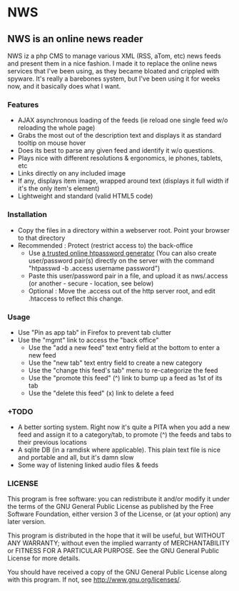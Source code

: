 * NWS

** NWS is an online news reader

   NWS iz a php CMS to manage various XML (RSS, aTom, etc) news feeds
   and present them in a nice fashion. I made it to replace the online
   news services that I've been using, as they became bloated and
   crippled with spyware. It's really a barebones system, but I've
   been using it for weeks now, and it basically does what I want.

*** Features
   - AJAX asynchronous loading of the feeds (ie reload one single feed w/o reloading the whole page)
   - Grabs the most out of the description text and displays it as standard tooltip on mouse hover
   - Does its best to parse any given feed and identify it w/o questions.
   - Plays nice with different resolutions & ergonomics, ie phones, tablets, etc
   - Links directly on any included image
   - If any, displays item image, wrapped around text (displays it full width if it's the only item's element)
   - Lightweight and standard (valid HTML5 code)

*** Installation
   - Copy the files in a directory within a webserver root. Point your browser to that directory
   - Recommended : Protect (restrict access to) the back-office
     - Use [[https://duckduckgo.com/?q%3Dhtpassword%2Bgenerator][a trusted online htpassword generator]] (You can also create user/password pair(s) directly on the server with the command "htpasswd -b .access username password")
     - Paste this user/password pair in a file, and upload it as nws/.access (or another - secure - location, see below)
     - Optional : Move the .access out of the http server root, and edit .htaccess to reflect this change.

*** Usage
   - Use "Pin as app tab" in Firefox to prevent tab clutter
   - Use the "mgmt" link to access the "back office"
     - Use the "add a new feed" text entry field at the bottom to enter a new feed
     - Use the "new tab" text entry field to create a new category
     - Use the "change this feed's tab" menu to re-categorize the feed
     - Use the "promote this feed" (^) link to bump up a feed as 1st of its tab
     - Use the "delete this feed" (x) link to delete a feed

*** +TODO
  - A better sorting system. Right now it's quite a PITA when you add a new feed and assign it to a category/tab, to promote (^) the feeds and tabs to their previous locations
  - A sqlite DB (in a ramdisk where applicable). This plain text file is nice and portable and all, but it's damn slow
  - Some way of listening linked audio files & feeds

*** LICENSE
    This program is free software: you can redistribute it and/or modify
    it under the terms of the GNU General Public License as published by
    the Free Software Foundation, either version 3 of the License, or
    (at your option) any later version.

    This program is distributed in the hope that it will be useful,
    but WITHOUT ANY WARRANTY; without even the implied warranty of
    MERCHANTABILITY or FITNESS FOR A PARTICULAR PURPOSE.  See the
    GNU General Public License for more details.

    You should have received a copy of the GNU General Public License
    along with this program.  If not, see <http://www.gnu.org/licenses/>.
